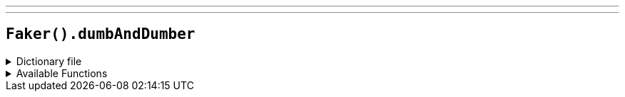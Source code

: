 ---
---

== `Faker().dumbAndDumber`

.Dictionary file
[%collapsible]
====
[source,kotlin]
----
{% snippet 'provider_dumb_and_dumber' %}
----
====

.Available Functions
[%collapsible]
====
[source,kotlin]
----
Faker().dumbAndDumber.actors() // => Jim Carrey

Faker().dumbAndDumber.characters() // => Lloyd Christmas

Faker().dumbAndDumber.quotes() // => Just when I thought you couldn't possibly be any dumber, you go and do something like this... and totally redeem yourself!
----
====
